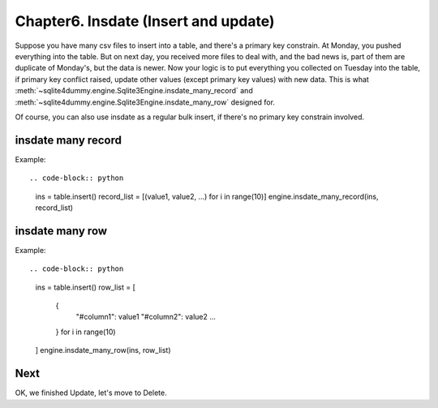 Chapter6. Insdate (Insert and update)
================================================================================

Suppose you have many csv files to insert into a table, and there's a primary key constrain. At Monday, you pushed everything into the table. But on next day, you received more files to deal with, and the bad news is, part of them are duplicate of Monday's, but the data is newer. Now your logic is to put everything you collected on Tuesday into the table, if primary key conflict raised, update other values (except primary key values) with new data. This is what :meth:`~sqlite4dummy.engine.Sqlite3Engine.insdate_many_record` and :meth:`~sqlite4dummy.engine.Sqlite3Engine.insdate_many_row` designed for.

Of course, you can also use insdate as a regular bulk insert, if there's no primary key constrain involved.


insdate many record
--------------------------------------------------------------------------------

Example::

.. code-block:: python

	ins = table.insert()
	record_list = [(value1, value2, ...) for i in range(10)]
	engine.insdate_many_record(ins, record_list)


insdate many row
--------------------------------------------------------------------------------

Example::

.. code-block:: python

	ins = table.insert()
	row_list = [
		{
			"#column1": value1
			"#column2": value2
			...
		} for i in range(10)
	]
	engine.insdate_many_row(ins, row_list)


Next
--------------------------------------------------------------------------------

OK, we finished Update, let's move to Delete.